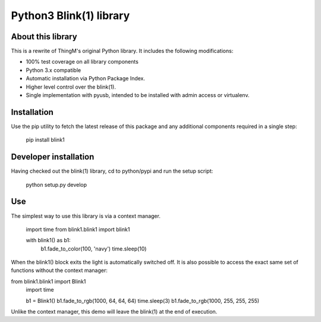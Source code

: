 Python3 Blink(1) library
========================

About this library
------------------

This is a rewrite of ThingM's original Python library. It includes the following modifications:

* 100% test coverage on all library components
* Python 3.x compatible
* Automatic installation via Python Package Index.
* Higher level control over the blink(1).
* Single implementation with pyusb, intended to be installed with admin access or virtualenv.

Installation
------------

Use the pip utility to fetch the latest release of this package and any additional components required in a single step:

    pip install blink1

Developer installation
----------------------

Having checked out the blink(1) library, cd to python/pypi and run the setup script:

    python setup.py develop

Use
---

The simplest way to use this library is via a context manager.

    import time
    from blink1.blink1 import blink1

    with blink1() as b1:
        b1.fade_to_color(100, 'navy')
        time.sleep(10)

When the blink1() block exits the light is automatically switched off. It is also possible to access the exact same
set of functions without the context manager:

from blink1.blink1 import Blink1
    import time

    b1 = Blink1()
    b1.fade_to_rgb(1000, 64, 64, 64)
    time.sleep(3)
    b1.fade_to_rgb(1000, 255, 255, 255)

Unlike the context manager, this demo will leave the blink(1) at the end of execution.



